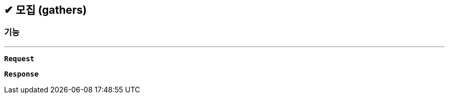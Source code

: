 :snippetsDir: ../../../../build/generated-snippets

== ✔ 모집 (gathers)

=== 기능
'''

`*Request*`


`*Response*`
